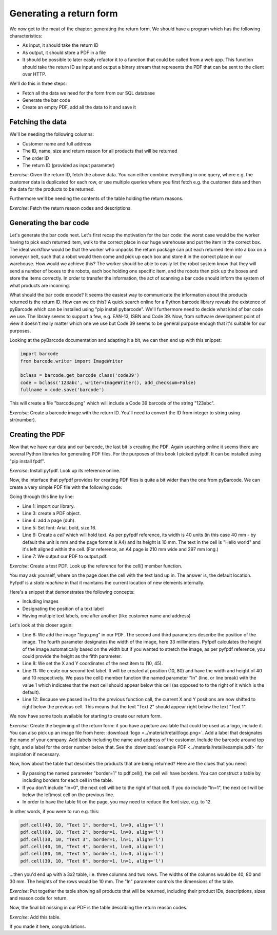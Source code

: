 Generating a return form
------------------------

We now get to the meat of the chapter: generating the return form. We should have a program which has the following characteristics:

* As input, it should take the return ID
* As output, it should store a PDF in a file
* It should be possible to later easily refactor it to a function that could be called from a web app. This function should take the return ID as input and output a binary stream that represents the PDF that can be sent to the client over HTTP.

We'll do this in three steps:

* Fetch all the data we need for the form from our SQL database
* Generate the bar code
* Create an empty PDF, add all the data to it and save it

Fetching the data
=================

We'll be needing the following columns:

* Customer name and full address
* The ID, name, size and return reason for all products that will be returned
* The order ID
* The return ID (provided as input parameter)

*Exercise*: Given the return ID, fetch the above data. You can either combine everything in one query, where e.g. the customer data is duplicated for each row, or use multiple queries where you first fetch e.g. the customer data and then the data for the products to be returned.

Furthermore we'll be needing the contents of the table holding the return reasons.

*Exercise*: Fetch the return reason codes and descriptions.

Generating the bar code
=======================

Let's generate the bar code next. Let's first recap the motivation for the bar code: the worst case would be the worker having to pick each returned item, walk to the correct place in our huge warehouse and put the item in the correct box. The ideal workflow would be that the worker who unpacks the return package can put each returned item into a box on a conveyor belt, such that a robot would then come and pick up each box and store it in the correct place in our warehouse. How would we achieve this? The worker should be able to easily let the robot system know that they will send a number of boxes to the robots, each box holding one specific item, and the robots then pick up the boxes and store the items correctly. In order to transfer the information, the act of scanning a bar code should inform the system of what products are incoming.

What should the bar code encode? It seems the easiest way to communicate the information about the products returned is the return ID. How can we do this? A quick search online for a Python barcode library reveals the existence of pyBarcode which can be installed using "pip install pybarcode". We'll furthermore need to decide what kind of bar code we use. The library seems to support a few, e.g. EAN-13, ISBN and Code 39. Now, from software development point of view it doesn't really matter which one we use but Code 39 seems to be general purpose enough that it's suitable for our purposes.

Looking at the pyBarcode documentation and adapting it a bit, we can then end up with this snippet:

.. code-block:: python

    import barcode
    from barcode.writer import ImageWriter

    bclass = barcode.get_barcode_class('code39')
    code = bclass('123abc', writer=ImageWriter(), add_checksum=False)
    fullname = code.save('barcode')

This will create a file "barcode.png" which will include a Code 39 barcode of the string "123abc".

*Exercise*: Create a barcode image with the return ID. You'll need to convert the ID from integer to string using str(number).

Creating the PDF
================

Now that we have our data and our barcode, the last bit is creating the PDF. Again searching online it seems there are several Python libraries for generating PDF files. For the purposes of this book I picked pyfpdf. It can be installed using "pip install fpdf".

*Exercise*: Install pyfpdf. Look up its reference online.

Now, the interface that pyfpdf provides for creating PDF files is quite a bit wider than the one from pyBarcode. We can create a very simple PDF file with the following code:

.. code-block:: python
    :linenos:

    from fpdf import FPDF

    pdf = FPDF()
    pdf.add_page()
    pdf.set_font('Arial', 'B', 16)
    pdf.cell(40, 10, 'Hello world', align='l')
    pdf.output('output.pdf', 'F')

Going through this line by line:

* Line 1: import our library.
* Line 3: create a PDF object.
* Line 4: add a page (duh).
* Line 5: Set font: Arial, bold, size 16.
* Line 6: Create a *cell* which will hold text. As per pyfpdf reference, its width is 40 units (in this case 40 mm - by default the unit is mm and the page format is A4) and its height is 10 mm. The text in the cell is "Hello world" and it's left aligned within the cell. (For reference, an A4 page is 210 mm wide and 297 mm long.)

* Line 7: We output our PDF to output.pdf.

*Exercise*: Create a test PDF. Look up the reference for the cell() member function.

You may ask yourself, where on the page does the cell with the text land up in. The answer is, the default location. Pyfpdf is a *state machine* in that it maintains the current location of new elements internally.

Here's a snippet that demonstrates the following concepts:

* Including images
* Designating the position of a text label
* Having multiple text labels, one after another (like customer name and address)

.. code-block:: python
    :linenos:

    from fpdf import FPDF

    pdf = FPDF()
    pdf.add_page()
    pdf.set_font('Arial', 'B', 16)
    pdf.image('logo.png', 10, 10, 33)

    pdf.set_xy(10, 45)
    pdf.cell(40, 10, 'Hello world', align='l')

    pdf.set_xy(10, 80)
    pdf.cell(40, 10, "Text 1",  ln=1, align='l')
    pdf.cell(40, 10, "Text 2",  ln=1, align='l')
    pdf.output('output.pdf', 'F')

Let's look at this closer again:

* Line 6: We add the image "logo.png" in our PDF. The second and third parameters describe the position of the image. The fourth parameter designates the width of the image, here 33 millimeters. Pyfpdf calculates the height of the image automatically based on the width but if you wanted to stretch the image, as per pyfpdf reference, you could provide the height as the fifth parameter.
* Line 8: We set the X and Y coordinates of the next item to (10, 45).
* Line 11: We create our second text label. It will be created at position (10, 80) and have the width and height of 40 and 10 respectively. We pass the cell() member function the named parameter "ln" (line, or line break) with the value 1 which indicates that the next cell should appear below this cell (as opposed to to the right of it which is the default).
* Line 12: Because we passed ln=1 to the previous function call, the current X and Y positions are now shifted to right below the previous cell. This means that the text "Text 2" should appear right below the text "Text 1".

We now have some tools available for starting to create our return form.

*Exercise*: Create the beginning of the return form: if you have a picture available that could be used as a logo, include it. You can also pick up an image file from here: :download:`logo <../material/retail/logo.png>`. Add a label that designates the name of your company. Add labels including the name and address of the customer. Include the barcode around top right, and a label for the order number below that. See the :download:`example PDF <../material/retail/example.pdf>` for inspiration if necessary.

Now, how about the table that describes the products that are being returned? Here are the clues that you need:

* By passing the named parameter "border=1" to pdf.cell(), the cell will have borders. You can construct a table by including borders for each cell in the table.
* If you don't include "ln=0", the next cell will be to the right of that cell. If you do include "ln=1", the next cell will be below the leftmost cell on the previous line.
* In order to have the table fit on the page, you may need to reduce the font size, e.g. to 12.

In other words, if you were to run e.g. this:

.. code-block:: python

    pdf.cell(40, 10, "Text 1", border=1, ln=0, align='l')
    pdf.cell(80, 10, "Text 2", border=1, ln=0, align='l')
    pdf.cell(30, 10, "Text 3", border=1, ln=1, align='l')
    pdf.cell(40, 10, "Text 4", border=1, ln=0, align='l')
    pdf.cell(80, 10, "Text 5", border=1, ln=0, align='l')
    pdf.cell(30, 10, "Text 6", border=1, ln=1, align='l')

...then you'd end up with a 3x2 table, i.e. three columns and two rows. The widths of the columns would be 40, 80 and 30 mm. The heights of the rows would be 10 mm. The "ln" parameter controls the dimensions of the table.

*Exercise*: Put together the table showing all products that will be returned, including their product IDs, descriptions, sizes and reason code for return.

Now, the final bit missing in our PDF is the table describing the return reason codes.

*Exercise*: Add this table.

If you made it here, congratulations.
